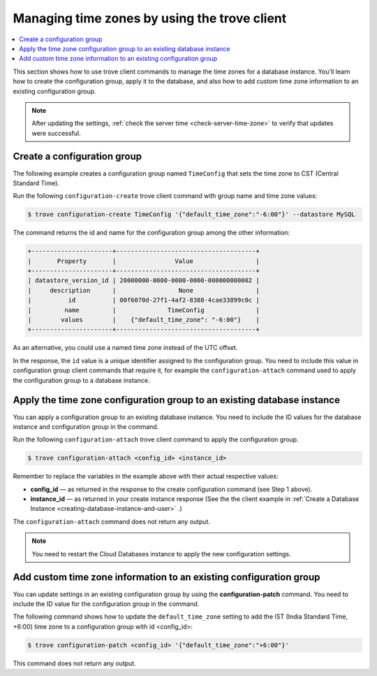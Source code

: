 .. _manage-tz-trove:

Managing time zones by using the trove client
~~~~~~~~~~~~~~~~~~~~~~~~~~~~~~~~~~~~~~~~~~~~~~~~~

.. contents::
   :local:
   :depth: 1
   
This section shows how to use trove client commands to manage the time zones for 
a database instance. You'll learn how to create the configuration group, apply it to the 
database, and also how to add custom time zone information to an existing configuration group.  

.. note:: 
      After updating the settings, :ref:`check the server time <check-server-time-zone>` to 
      verify that updates were successful.


.. _gs-create-a-config-group-client:

Create a configuration group
^^^^^^^^^^^^^^^^^^^^^^^^^^^^^^^^

The following example creates a configuration group 
named ``TimeConfig`` that sets the time zone to CST (Central Standard Time).

Run the following ``configuration-create`` trove client command with group name and 
time zone values:

.. code::  

    $ trove configuration-create TimeConfig '{"default_time_zone":"-6:00"}' --datastore MySQL


The command returns the id and name for the configuration group among
the other information:

.. code::  

    +----------------------+--------------------------------------+
    |       Property       |                Value                 |
    +----------------------+--------------------------------------+
    | datastore_version_id | 20000000-0000-0000-0000-000000000002 |
    |     description      |                 None                 |
    |          id          | 00f6070d-27f1-4af2-8388-4cae33899c0c |
    |         name         |              TimeConfig              |
    |        values        |    {"default_time_zone": "-6:00"}    |
    +----------------------+--------------------------------------+

As an alternative, you could use a named time zone instead of the UTC
offset.

In the response, the ``id`` value is a unique identifier assigned to the configuration 
group. You need to include this value in configuration group client commands that require it, 
for example the ``configuration-attach`` command used to apply the configuration group 
to a database instance. 


Apply the time zone configuration group to an existing database instance
^^^^^^^^^^^^^^^^^^^^^^^^^^^^^^^^^^^^^^^^^^^^^^^^^^^^^^^^^^^^^^^^^^^^^^^^^^^^^

You can apply a configuration group to an existing database instance. You need to include 
the ID values for the database instance and configuration group in the command. 

Run the following ``configuration-attach`` trove client command to apply the configuration 
group. 

.. code::  

    $ trove configuration-attach <config_id> <instance_id>  

Remember to replace the variables in the example above with their
actual respective values:

-  **config\_id** — as returned in the response to the create configuration command
   (see Step 1 above).

-  **instance\_id** — as returned in your create instance response
   (See the the client example in 
   :ref:`Create a Database Instance <creating-database-instance-and-user>` .)
    

The ``configuration-attach`` command does not return any output.

..  note:: 
     
    You need to restart the Cloud Databases instance to apply the new configuration 
    settings.

 
Add custom time zone information to an existing configuration group 
^^^^^^^^^^^^^^^^^^^^^^^^^^^^^^^^^^^^^^^^^^^^^^^^^^^^^^^^^^^^^^^^^^^^^^^^^^^

You can update settings in an existing configuration group by using the
**configuration-patch** command. You need to include 
the ID value for the configuration group in the command. 


The following command shows how to update the ``default_time_zone`` setting  
to add the IST (India Standard Time, +6:00) time zone to a 
configuration group with id <config\_id>:


.. code::  

    $ trove configuration-patch <config_id> '{"default_time_zone":"+6:00"}'

This command does not return any output.
